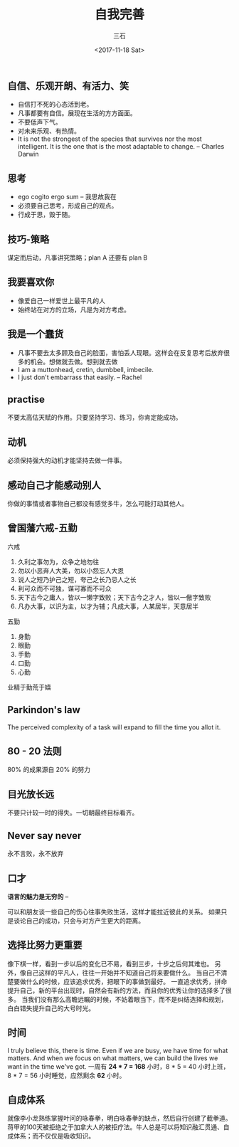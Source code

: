 #+TITLE: 自我完善 
#+AUTHOR: 三石
#+DATE: <2017-11-18 Sat>
#+EMAIL: kyleemail@163.com
#+DESCRIPTION: 

** 自信、乐观开朗、有活力、笑
+ 自信打不死的心态活到老。
+ 凡事都要有自信。展现在生活的方方面面。
+ 不要低声下气。
+ 对未来乐观、有热情。
+ It is not the strongest of the species that survives nor the most intelligent. It is the one that is the most adaptable to change. -- Charles Darwin


** 思考
+ ego cogito ergo sum -- 我思故我在
+ 必须要自己思考，形成自己的观点。
+ 行成于思，毁于随。


** 技巧-策略
谋定而后动，凡事讲究策略；plan A 还要有 plan B


** 我要喜欢你
+ 像爱自己一样爱世上最平凡的人
+ 始终站在对方的立场，凡是为对方考虑。


** 我是一个蠢货
+ 凡事不要去太多顾及自己的脸面，害怕丢人现眼。这样会在反复思考后放弃很多的机会。想做就去做。想到就去做
+ I am a muttonhead, cretin, dumbbell, imbecile.
+ I just don't embarrass that easily. -- Rachel


** practise
不要太高估天赋的作用。只要坚持学习、练习，你肯定能成功。


** 动机
必须保持强大的动机才能坚持去做一件事。


** 感动自己才能感动别人
你做的事情或者事物自己都没有感觉多牛，怎么可能打动其他人。


** 曾国藩六戒-五勤
六戒
1. 久利之事勿为，众争之地勿往
2. 勿以小恶弃人大美，勿以小怨忘人大恩
3. 说人之短乃护己之短，夸己之长乃忌人之长
4. 利可众而不可独，谋可寡而不可众
5. 天下古今之庸人，皆以一懒字致败；天下古今之才人，皆以一傲字致败
6. 凡办大事，以识为主，以才为辅；凡成大事，人某居半，天意居半

五勤
7. 身勤
8. 眼勤
9. 手勤
10. 口勤
11. 心勤
业精于勤荒于嬉


** Parkindon's law
The perceived complexity of a task will expand to fill the time you allot it.

** 80 - 20 法则
80% 的成果源自 20% 的努力

** 目光放长远
不要只计较一时的得失。一切朝最终目标看齐。


** Never say never
永不言败，永不放弃


** 口才
*语言的魅力是无穷的* -- 

可以和朋友谈一些自己的伤心往事失败生活，这样才能拉近彼此的关系。
如果只是谈论自己的成功，只会与对方产生更大的距离。


** 选择比努力更重要
像下棋一样，看到一步以后的变化已不易，看到三步，十步之后何其难也。
另外，像自己这样的平凡人，往往一开始并不知道自己将来要做什么。
当自己不清楚要做什么的时候，应该追求优秀，把眼下的事做到最好。
一直追求优秀，拼命提升自己，新的平台出现时，自然会有新的方法，而且你的优秀让你的选择多了很多。
当我们没有那么高瞻远瞩的时候，不妨着眼当下，而不是纠结选择和规划，白白错失提升自己的大号时光。


** 时间
I truly believe this, there is time. Even if we are busy, we have time for what matters. 
And when we focus on what matters, we can build the lives we want in the time we've got.
一周有 *24 * 7 = 168* 小时，8 * 5 = 40 小时上班，8 * 7 = 56 小时睡觉，应然剩余 *62* 小时。


** 自成体系
就像李小龙熟练掌握叶问的咏春拳，明白咏春拳的缺点，然后自行创建了截拳道。蒋甲的100天被拒绝之于加拿大人的被拒疗法。牛人总是可以将知识融汇贯通、自成体系；而不仅仅是吸收知识。
